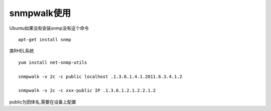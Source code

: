snmpwalk使用
============

Ubuntu如果没有安装snmp没有这个命令

::

    apt-get install snmp

类RHEL系统

::

    yum install net-snmp-utils

    snmpwalk -v 2c -c public localhost .1.3.6.1.4.1.2011.6.3.4.1.2

    snmpwalk -v 2c -c xxx-public IP .1.3.6.1.2.1.2.2.1.2

public为团体名,需要在设备上配置
